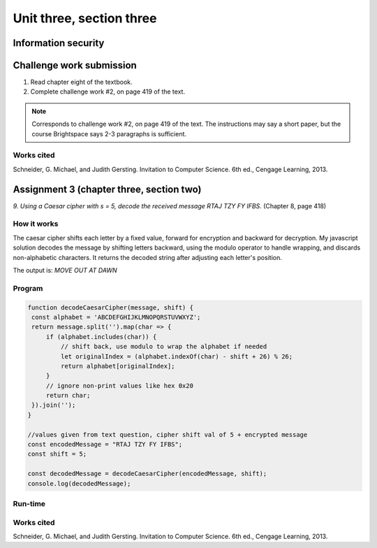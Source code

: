 .. I'm on page 214/422 right now <-- NOT STARTED
.. Challenge work required, page 419 question 2 <-- NOT STARTED
.. assignment 3 is one exercise from chapter 6, 7, and 8
.. QUESTION KEY
.. chapter 6, question 13 page 329
.. chapter 7, question 10 page 385
.. chapter 8, question 9 page 418


Unit three, section three
++++++++++++++++++++++++++


Information security
=====================


Challenge work submission
===========================

1. Read chapter eight of the textbook.
2. Complete challenge work #2, on page 419 of the text.


.. note:: 
   Corresponds to challenge work #2, on page 419 of the text. The instructions may say a short paper, but the course Brightspace says 2-3 paragraphs is sufficient.


Works cited
~~~~~~~~~~~~
Schneider, G. Michael, and Judith Gersting. Invitation to Computer Science. 6th ed., Cengage Learning, 2013.


Assignment 3 (chapter three, section two)
===========================================
.. this is technically part 3/3 for assignment 3. The earlier parts are in the prior pages, unitThreeSectionOne.rst, and unitThreeSectionTwo.rst

*9. Using a Caesar cipher with s = 5, decode the received message RTAJ TZY FY IFBS.* (Chapter 8, page 418)

How it works 
~~~~~~~~~~~~~
The caesar cipher shifts each letter by a fixed value, forward for encryption and backward for decryption. My javascript solution decodes the message by shifting letters backward, using the modulo operator to handle wrapping, and discards non-alphabetic characters. It returns the decoded string after adjusting each letter's position.

The output is: `MOVE OUT AT DAWN`


Program
~~~~~~~~

.. code-block:: javascript

   function decodeCaesarCipher(message, shift) {
    const alphabet = 'ABCDEFGHIJKLMNOPQRSTUVWXYZ';
    return message.split('').map(char => {
        if (alphabet.includes(char)) {
            // shift back, use modulo to wrap the alphabet if needed
            let originalIndex = (alphabet.indexOf(char) - shift + 26) % 26;
            return alphabet[originalIndex];
        }
        // ignore non-print values like hex 0x20
        return char; 
    }).join('');
   }

   //values given from text question, cipher shift val of 5 + encrypted message
   const encodedMessage = "RTAJ TZY FY IFBS";
   const shift = 5;

   const decodedMessage = decodeCaesarCipher(encodedMessage, shift);
   console.log(decodedMessage);


Run-time
~~~~~~~~~

.. image:: ../images/cs200_cipher-program.png


Works cited
~~~~~~~~~~~~
Schneider, G. Michael, and Judith Gersting. Invitation to Computer Science. 6th ed., Cengage Learning, 2013.